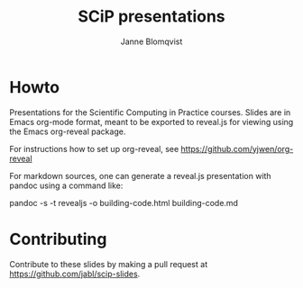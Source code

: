 #+Title: SCiP presentations
#+Author: Janne Blomqvist

* Howto
Presentations for the Scientific Computing in Practice courses. Slides
are in Emacs org-mode format, meant to be exported to reveal.js for
viewing using the Emacs org-reveal package.

For instructions how to set up org-reveal, see
https://github.com/yjwen/org-reveal

For markdown sources, one can generate a reveal.js presentation with
pandoc using a command like:

pandoc -s -t revealjs -o building-code.html building-code.md

* Contributing
  Contribute to these slides by making a pull request at https://github.com/jabl/scip-slides.
